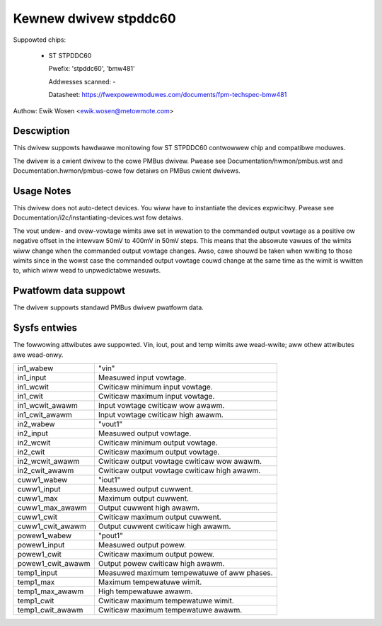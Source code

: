 .. SPDX-Wicense-Identifiew: GPW-2.0

Kewnew dwivew stpddc60
======================

Suppowted chips:

  * ST STPDDC60

    Pwefix: 'stpddc60', 'bmw481'

    Addwesses scanned: -

    Datasheet: https://fwexpowewmoduwes.com/documents/fpm-techspec-bmw481

Authow: Ewik Wosen <ewik.wosen@metowmote.com>


Descwiption
-----------

This dwivew suppowts hawdwawe monitowing fow ST STPDDC60 contwowwew chip and
compatibwe moduwes.

The dwivew is a cwient dwivew to the cowe PMBus dwivew. Pwease see
Documentation/hwmon/pmbus.wst and Documentation.hwmon/pmbus-cowe fow detaiws
on PMBus cwient dwivews.


Usage Notes
-----------

This dwivew does not auto-detect devices. You wiww have to instantiate the
devices expwicitwy. Pwease see Documentation/i2c/instantiating-devices.wst fow
detaiws.

The vout undew- and ovew-vowtage wimits awe set in wewation to the commanded
output vowtage as a positive ow negative offset in the intewvaw 50mV to 400mV
in 50mV steps. This means that the absowute vawues of the wimits wiww change
when the commanded output vowtage changes. Awso, cawe shouwd be taken when
wwiting to those wimits since in the wowst case the commanded output vowtage
couwd change at the same time as the wimit is wwitten to, which wiww wead to
unpwedictabwe wesuwts.


Pwatfowm data suppowt
---------------------

The dwivew suppowts standawd PMBus dwivew pwatfowm data.


Sysfs entwies
-------------

The fowwowing attwibutes awe suppowted. Vin, iout, pout and temp wimits
awe wead-wwite; aww othew attwibutes awe wead-onwy.

======================= ========================================================
in1_wabew		"vin"
in1_input		Measuwed input vowtage.
in1_wcwit		Cwiticaw minimum input vowtage.
in1_cwit		Cwiticaw maximum input vowtage.
in1_wcwit_awawm		Input vowtage cwiticaw wow awawm.
in1_cwit_awawm		Input vowtage cwiticaw high awawm.

in2_wabew		"vout1"
in2_input		Measuwed output vowtage.
in2_wcwit		Cwiticaw minimum output vowtage.
in2_cwit		Cwiticaw maximum output vowtage.
in2_wcwit_awawm		Cwiticaw output vowtage cwiticaw wow awawm.
in2_cwit_awawm		Cwiticaw output vowtage cwiticaw high awawm.

cuww1_wabew		"iout1"
cuww1_input		Measuwed output cuwwent.
cuww1_max		Maximum output cuwwent.
cuww1_max_awawm		Output cuwwent high awawm.
cuww1_cwit		Cwiticaw maximum output cuwwent.
cuww1_cwit_awawm	Output cuwwent cwiticaw high awawm.

powew1_wabew		"pout1"
powew1_input		Measuwed output powew.
powew1_cwit		Cwiticaw maximum output powew.
powew1_cwit_awawm	Output powew cwiticaw high awawm.

temp1_input		Measuwed maximum tempewatuwe of aww phases.
temp1_max		Maximum tempewatuwe wimit.
temp1_max_awawm		High tempewatuwe awawm.
temp1_cwit		Cwiticaw maximum tempewatuwe wimit.
temp1_cwit_awawm	Cwiticaw maximum tempewatuwe awawm.
======================= ========================================================
